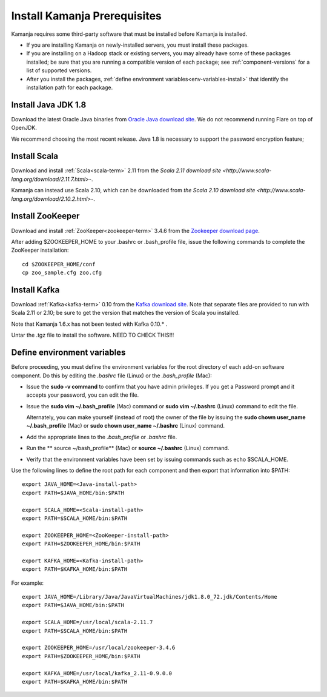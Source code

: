 
.. _pkgs-prereqs-install:

Install Kamanja Prerequisites
=============================

Kamanja requires some third-party software
that must be installed before Kamanja is installed.

- If you are installing Kamanja on newly-installed servers,
  you must install these packages.
- If you are installing on a Hadoop stack or existing servers,
  you may already have some of these packages installed;
  be sure that you are running a compatible version of each package;
  see :ref:`component-versions` for a list of supported versions.
- After you install the packages,
  :ref:`define environment variables<env-variables-install>`
  that identify the installation path for each package.

.. _java-install:

Install Java JDK 1.8
--------------------

Download the latest Oracle Java binaries from
`Oracle Java download site
<http://www.oracle.com/technetwork/java/javase/downloads/jdk8-downloads-2133151.html>`_.
We do not recommend running Flare on top of OpenJDK.

We recommend choosing the most recent release.
Java 1.8 is necessary to support the password encryption feature;

.. _scala-install:

Install Scala
-------------

Download and install :ref:`Scala<scala-term>` 2.11 from the
`Scala 2.11 download site <http://www.scala-lang.org/download/2.11.7.html>`-.

Kamanja can instead use Scala 2.10, which can be downloaded from
`the Scala 2.10 download site <http://www.scala-lang.org/download/2.10.2.html>`-.

.. _zookeeper-install:

Install ZooKeeper
-----------------

Download and install :ref:`ZooKeeper<zookeeper-term>` 3.4.6 from the
`Zookeeper download page <http://www.apache.org/dyn/closer.cgi/zookeeper/>`_.

After adding $ZOOKEEPER_HOME to your .bashrc or .bash_profile file,
issue the following commands to complete the ZooKeeper installation:

::

  cd $ZOOKEEPER_HOME/conf
  cp zoo_sample.cfg zoo.cfg

.. _kafka-install:

Install Kafka
-------------

Download :ref:`Kafka<kafka-term>` 0.10 from the
`Kafka download site <http://kafka.apache.org/downloads.html>`_.
Note that separate files are provided to run with Scala 2.11 or 2.10;
be sure to get the version that matches the version of Scala you installed.

Note that Kamanja 1.6.x has not been tested with Kafka 0.10.* .

Untar the .tgz file to install the software.  NEED TO CHECK THIS!!!

.. _env-variables-install:

Define environment variables
----------------------------

Before proceeding, you must define the environment variables
for the root directory of each add-on software component.
Do this by editing the *.bashrc* file (Linux) or the *.bash_profile* (Mac):

- Issue the **sudo -v command** to confirm that you have admin privileges.
  If you get a Password prompt and it accepts your password,
  you can edit the file.
- Issue the **sudo vim ~/.bash_profile** (Mac) command
  or **sudo vim ~/.bashrc** (Linux) command to edit the file.

  Alternately, you can make yourself (instead of root)
  the owner of the file by issuing the
  **sudo chown user_name ~/.bash_profile** (Mac)
  or **sudo chown user_name ~/.bashrc** (Linux) command.
- Add the appropriate lines to the *.bash_profile* or *.bashrc* file.
- Run the ** source ~/bash_profile** (Mac)
  or **source ~/.bashrc** (Linux) command.
- Verify that the environment variables have been set
  by issuing commands such as echo $SCALA_HOME.

Use the following lines to define the root path for each component
and then export that information into $PATH:

::

  export JAVA_HOME=<Java-install-path>
  export PATH=$JAVA_HOME/bin:$PATH

  export SCALA_HOME=<Scala-install-path>
  export PATH=$SCALA_HOME/bin:$PATH

  export ZOOKEEPER_HOME=<ZooKeeper-install-path>
  export PATH=$ZOOKEEPER_HOME/bin:$PATH

  export KAFKA_HOME=<Kafka-install-path>
  export PATH=$KAFKA_HOME/bin:$PATH

 

For example:

::

  export JAVA_HOME=/Library/Java/JavaVirtualMachines/jdk1.8.0_72.jdk/Contents/Home
  export PATH=$JAVA_HOME/bin:$PATH

  export SCALA_HOME=/usr/local/scala-2.11.7
  export PATH=$SCALA_HOME/bin:$PATH

  export ZOOKEEPER_HOME=/usr/local/zookeeper-3.4.6
  export PATH=$ZOOKEEPER_HOME/bin:$PATH

  export KAFKA_HOME=/usr/local/kafka_2.11-0.9.0.0
  export PATH=$KAFKA_HOME/bin:$PATH


